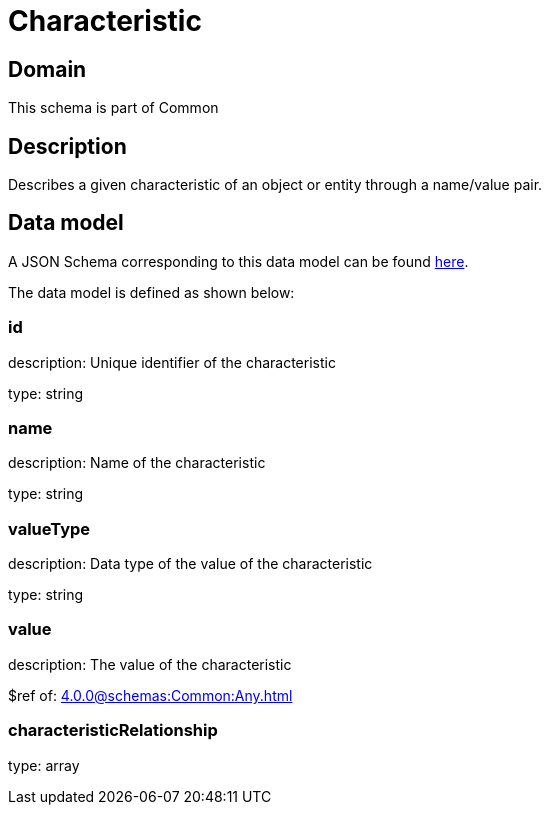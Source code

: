 = Characteristic

[#domain]
== Domain

This schema is part of Common

[#description]
== Description
Describes a given characteristic of an object or entity through a name/value pair.


[#data_model]
== Data model

A JSON Schema corresponding to this data model can be found https://tmforum.org[here].

The data model is defined as shown below:


=== id
description: Unique identifier of the characteristic

type: string


=== name
description: Name of the characteristic

type: string


=== valueType
description: Data type of the value of the characteristic

type: string


=== value
description: The value of the characteristic

$ref of: xref:4.0.0@schemas:Common:Any.adoc[]


=== characteristicRelationship
type: array

